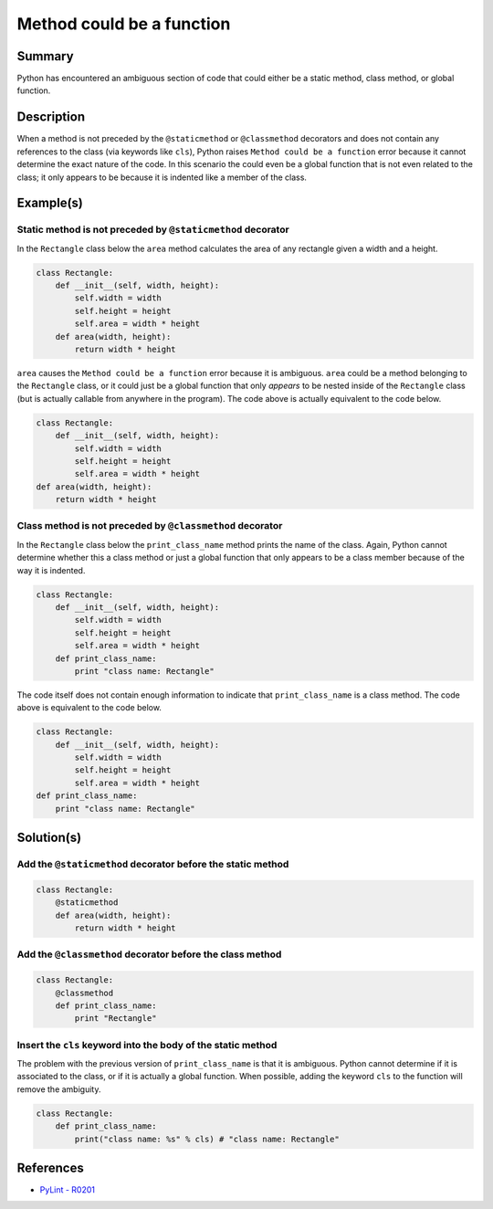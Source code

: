 Method could be a function
==========================

Summary
-------

Python has encountered an ambiguous section of code that could either be a static method, class method, or global function.

Description
-----------

When a method is not preceded by the ``@staticmethod`` or ``@classmethod`` decorators and does not contain any references to the class (via keywords like ``cls``), Python raises ``Method could be a function`` error because it cannot determine the exact nature of the code. In this scenario the could even be a global function that is not even related to the class; it only appears to be because it is indented like a member of the class.

Example(s)
----------

Static method is not preceded by ``@staticmethod`` decorator
...............................................

In the ``Rectangle`` class below the ``area`` method calculates the area of any rectangle given a width and a height.

.. code:: python

    class Rectangle:
        def __init__(self, width, height):
            self.width = width
            self.height = height
            self.area = width * height    
        def area(width, height):
            return width * height
            
``area`` causes the ``Method could be a function`` error because it is ambiguous. ``area`` could be a method belonging to the ``Rectangle`` class, or it could just be a global function that only *appears* to be nested inside of the ``Rectangle`` class (but is actually callable from anywhere in the program). The code above is actually equivalent to the code below.

.. code:: python

    class Rectangle:
        def __init__(self, width, height):
            self.width = width
            self.height = height
            self.area = width * height  
    def area(width, height):
        return width * height
            
Class method is not preceded by ``@classmethod`` decorator
...............................................

In the ``Rectangle`` class below the ``print_class_name`` method prints the name of the class. Again, Python cannot determine whether this a class method or just a global function that only appears to be a class member because of the way it is indented.

.. code:: python

    class Rectangle:
        def __init__(self, width, height):
            self.width = width
            self.height = height
            self.area = width * height     
        def print_class_name:
            print "class name: Rectangle"
            
The code itself does not contain enough information to indicate that ``print_class_name`` is a class method. The code above is equivalent to the code below.

.. code:: python

    class Rectangle:
        def __init__(self, width, height):
            self.width = width
            self.height = height
            self.area = width * height     
    def print_class_name:
        print "class name: Rectangle"

Solution(s)
-----------

Add the ``@staticmethod`` decorator before the static method
............................................................

.. code:: python

    class Rectangle:
        @staticmethod
        def area(width, height):
            return width * height


Add the ``@classmethod`` decorator before the class method
..........................................................

.. code:: python

    class Rectangle:
        @classmethod
        def print_class_name:
            print "Rectangle"

Insert the ``cls`` keyword into the body of the static method
.............................................................

The problem with the previous version of ``print_class_name`` is that it is ambiguous. Python cannot determine if it is associated to the class, or if it is actually a global function. When possible, adding the keyword ``cls`` to the function will remove the ambiguity. 

.. code:: python

    class Rectangle:
        def print_class_name:
            print("class name: %s" % cls) # "class name: Rectangle"

References
----------
- `PyLint - R0201 <http://pylint-messages.wikidot.com/messages:r0201>`_
